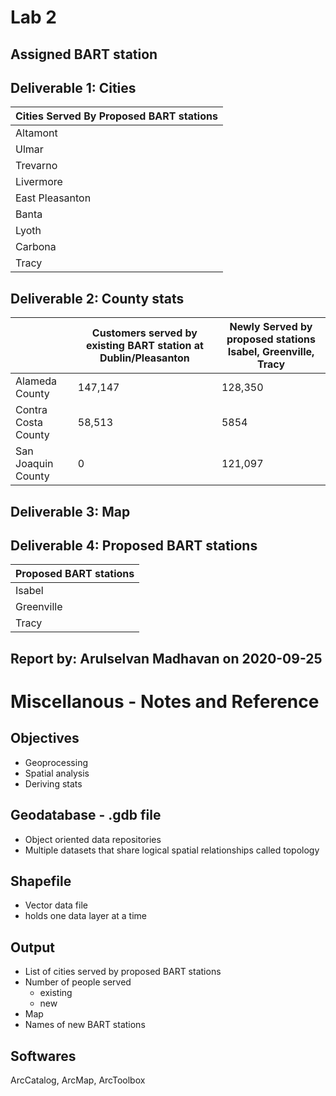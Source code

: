 * Lab 2
** Assigned BART station 
   [[./county.png]]

** Deliverable 1: Cities 
| Cities Served By Proposed BART stations |
|-----------------------------------------|
| Altamont                                |
| Ulmar                                   |
| Trevarno                                |
| Livermore                               |
| East Pleasanton                         |
| Banta                                   |
| Lyoth                                   |
| Carbona                                 |
| Tracy                                   |

** Deliverable 2: County stats
|                     | Customers served by existing BART station at Dublin/Pleasanton | Newly Served by proposed stations Isabel, Greenville, Tracy |
|---------------------+----------------------------------------------------------------+-------------------------------------------------------------|
| Alameda County      | 147,147                                                        | 128,350                                                     |
| Contra Costa County | 58,513                                                         | 5854                                                        |
| San Joaquin County  | 0                                                              | 121,097                                                     |

** Deliverable 3: Map
   [[../lab2/Lab2_files_AM/MyResultsFolder/image1_svg.svg]]

** Deliverable 4: Proposed BART stations
| Proposed BART stations |
|------------------------|
| Isabel                 |
| Greenville             |
| Tracy                  |
   
** Report by: Arulselvan Madhavan on 2020-09-25




* Miscellanous - Notes and Reference
** Objectives
   - Geoprocessing
   - Spatial analysis
   - Deriving stats
** Geodatabase - .gdb file
   - Object oriented data repositories
   - Multiple datasets that share logical spatial relationships called
     topology
** Shapefile
   - Vector data file
   - holds one data layer at a time
** Output
   - List of cities served by proposed BART stations
   - Number of people served
     - existing
     - new
   - Map
   - Names of new BART stations
** Softwares
   ArcCatalog, ArcMap, ArcToolbox
